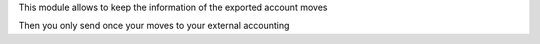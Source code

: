 This module allows to keep the information of the exported account moves

Then you only send once your moves to your external accounting

